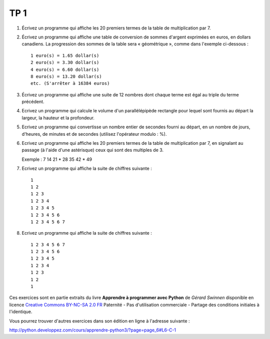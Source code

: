 ****
TP 1
****

#. Écrivez un programme qui affiche les 20 premiers termes de la table de multiplication par 7.

#. Écrivez un programme qui affiche une table de conversion de sommes d'argent exprimées en euros, en dollars canadiens. La progression des sommes de la table sera « géométrique », comme dans l'exemple ci-dessous :

   ::

        1 euro(s) = 1.65 dollar(s)
        2 euro(s) = 3.30 dollar(s)
        4 euro(s) = 6.60 dollar(s)
        8 euro(s) = 13.20 dollar(s)
        etc. (S'arrêter à 16384 euros)

#. Écrivez un programme qui affiche une suite de 12 nombres dont chaque terme est égal au triple du terme précédent.

#. Ecrivez un programme qui calcule le volume d'un parallélépipède rectangle pour lequel sont fournis au départ la largeur, la hauteur et la profondeur.

#. Ecrivez un programme qui convertisse un nombre entier de secondes fourni au départ, en un nombre de jours, d'heures, de minutes et de secondes (utilisez l'opérateur modulo : %).

#. Ecrivez un programme qui affiche les 20 premiers termes de la table de multiplication par 7, en signalant au passage (à l'aide d'une astérisque) ceux qui sont des multiples de 3.

   Exemple : 7 14 21 * 28 35 42 * 49

#. Ecrivez un programme qui affiche la suite de chiffres suivante :

   ::

       1 
       1 2 
       1 2 3 
       1 2 3 4 
       1 2 3 4 5
       1 2 3 4 5 6 
       1 2 3 4 5 6 7
       

#. Ecrivez un programme qui affiche la suite de chiffres suivante :

   ::

       1 2 3 4 5 6 7
       1 2 3 4 5 6 
       1 2 3 4 5
       1 2 3 4 
       1 2 3 
       1 2 
       1 



Ces exercices sont en partie extraits du livre **Apprendre à programmer avec Python** de *Gérard Swinnen* disponible en licence `Creative Commons BY-NC-SA 2.0 FR <http://creativecommons.org/licenses/by-nc-sa/2.0/fr/>`_ 
Paternité - Pas d'utilisation commerciale - Partage des conditions initiales à l'identique.

Vous pourrez trouver d'autres exercices dans son édition en ligne à l'adresse suivante :

http://python.developpez.com/cours/apprendre-python3/?page=page_6#L6-C-1

